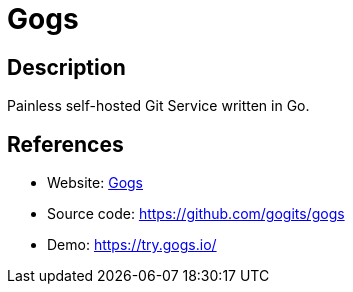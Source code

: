 = Gogs

:Name:          Gogs
:Language:      Gogs
:License:       MIT
:Topic:         Software Development
:Category:      Project Management
:Subcategory:   

// END-OF-HEADER. DO NOT MODIFY OR DELETE THIS LINE

== Description

Painless self-hosted Git Service written in Go.

== References

* Website: https://gogs.io/[Gogs]
* Source code: https://github.com/gogits/gogs[https://github.com/gogits/gogs]
* Demo: https://try.gogs.io/[https://try.gogs.io/]
